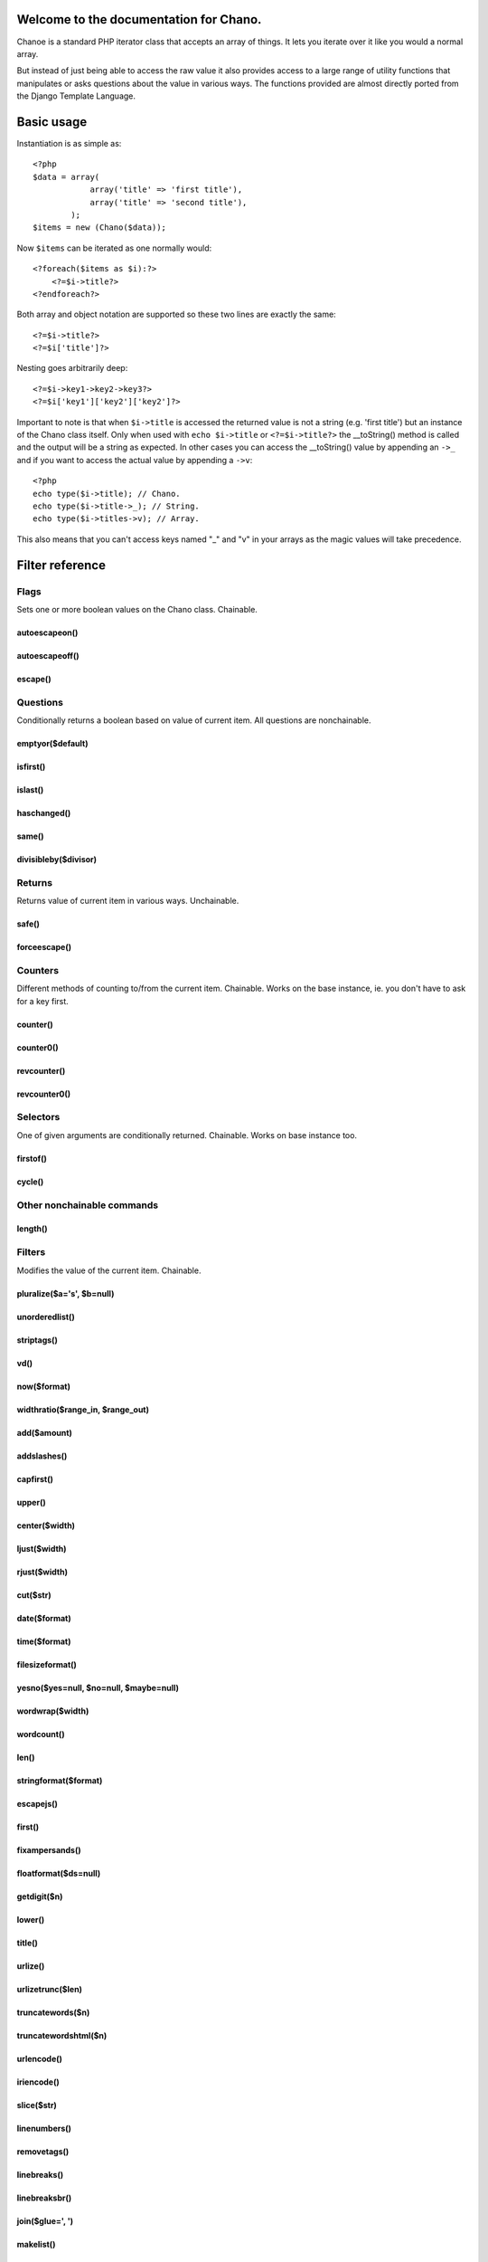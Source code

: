 .. highlight:: php

Welcome to the documentation for Chano.
=================================================================

Chanoe is a standard PHP iterator class that accepts an array of things. It lets 
you iterate over it like you would a normal array. 

But instead of just being able to access the raw value it also provides access 
to a large range of utility functions that manipulates or asks questions about 
the value in various ways. The functions provided are almost directly ported 
from the Django Template Language.

Basic usage
===========

Instantiation is as simple as::
    
    <?php
    $data = array(
                array('title' => 'first title'), 
                array('title' => 'second title'),
            );
    $items = new (Chano($data));
    
Now ``$items`` can be iterated as one normally would::

    <?foreach($items as $i):?>
        <?=$i->title?>
    <?endforeach?> 

Both array and object notation are supported so these two lines are exactly the 
same::

    <?=$i->title?>
    <?=$i['title']?>

Nesting goes arbitrarily deep::

    <?=$i->key1->key2->key3?>
    <?=$i['key1']['key2']['key2']?>

Important to note is that when ``$i->title`` is accessed the returned value is
not a string (e.g. 'first title') but an instance of the Chano class itself.
Only when used with ``echo $i->title`` or ``<?=$i->title?>`` the __toString()
method is called and the output will be a string as expected. In other cases
you can access the __toString() value by appending an ``->_`` and if you want 
to access the actual value by appending a ``->v``::

    <?php
    echo type($i->title); // Chano.
    echo type($i->title->_); // String.
    echo type($i->titles->v); // Array.

This also means that you can't access keys named "_" and "v" in your arrays as
the magic values will take precedence.

Filter reference
================

Flags
******

Sets one or more boolean values on the Chano class. Chainable.

autoescapeon()
--------------

autoescapeoff()
---------------
escape() 
--------

Questions
*********
Conditionally returns a boolean based on value of current item. All questions 
are nonchainable.

emptyor($default) 
-----------------

isfirst()
---------

islast()
--------

haschanged() 
------------

same() 
------

divisibleby($divisor) 
---------------------

Returns
*******

Returns value of current item in various ways. Unchainable.

safe()
------

forceescape() 
-------------

Counters
********

Different methods of counting to/from the current item. Chainable. Works on the 
base instance, ie. you don't have to ask for a key first.

counter()
---------

counter0()
---------- 

revcounter() 
------------

revcounter0() 
-------------

Selectors
*********
One of given arguments are conditionally returned. Chainable. Works on base 
instance too.
 
firstof() 
---------

cycle() 
-------

Other nonchainable commands
***************************

length() 
--------

Filters
*******

Modifies the value of the current item. Chainable.
 
pluralize($a='s', $b=null)
--------------------------

unorderedlist() 
---------------

striptags() 
-----------

vd()
----

now($format) 
------------

widthratio($range_in, $range_out) 
---------------------------------

add($amount)  
------------

addslashes() 
------------

capfirst() 
----------

upper() 
-------

center($width) 
--------------

ljust($width) 
-------------

rjust($width) 
-------------

cut($str) 
---------

date($format) 
-------------

time($format) 
-------------

filesizeformat() 
----------------

yesno($yes=null, $no=null, $maybe=null) 
---------------------------------------

wordwrap($width) 
----------------

wordcount() 
-----------

len() 
-----

stringformat($format) 
---------------------

escapejs() 
----------

first() 
-------

fixampersands() 
---------------

floatformat($ds=null) 
---------------------

getdigit($n) 
------------

lower() 
-------

title() 
-------

urlize() 
--------

urlizetrunc($len) 
-----------------

truncatewords($n) 
-----------------

truncatewordshtml($n) 
---------------------

urlencode() 
-----------

iriencode() 
-----------

slice($str) 
-----------

linenumbers() 
-------------

removetags() 
------------

linebreaks() 
------------

linebreaksbr() 
--------------

join($glue=', ') 
----------------

makelist()
----------

slugify() 
---------

phone2numeric() 
---------------

Navigation
==========

* :ref:`genindex`



